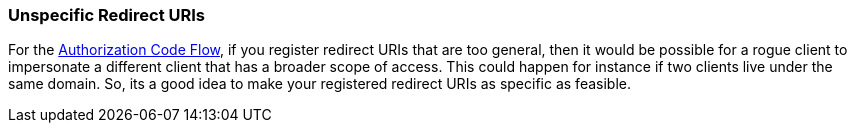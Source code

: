 
[[_unspecific-redirect-uris]]
=== Unspecific Redirect URIs

For the <<fake/../sso-protocols/oidc.adoc#_oidc-auth-flows,Authorization Code Flow>>, if you register redirect URIs that
are too general, then it would be possible for a rogue client to impersonate a different client that has a broader scope
of access.  This could happen for instance if two clients live under the same domain.  So, its a good idea to make your
registered redirect URIs as specific as feasible.

